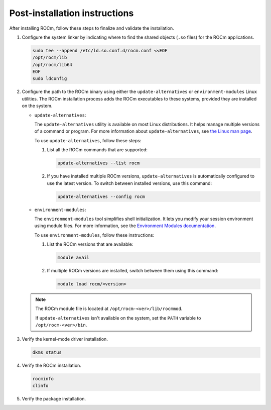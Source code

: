 .. meta::
  :description: Post-installation instructions
  :keywords: ROCm install, installation instructions, AMD, ROCm

*************************************************************************
Post-installation instructions
*************************************************************************

After installing ROCm, follow these steps to finalize and validate the installation.

1. Configure the system linker by indicating where to find the shared objects (``.so`` files) for the ROCm applications.

   .. code-block:: bash

       sudo tee --append /etc/ld.so.conf.d/rocm.conf <<EOF
       /opt/rocm/lib
       /opt/rocm/lib64
       EOF
       sudo ldconfig

2. Configure the path to the ROCm binary using either the ``update-alternatives`` or ``environment-modules`` Linux utilities.
   The ROCm installation process adds the ROCm executables to these systems, provided they are
   installed on the system.

   *  ``update-alternatives``:

      The ``update-alternatives`` utility is available on most Linux distributions. It helps 
      manage multiple versions of a command or program.
      For more information about ``update-alternatives``, see 
      `the Linux man page <https://man7.org/linux/man-pages/man1/update-alternatives.1.html>`_.
      
      To use ``update-alternatives``, follow these steps:

      #. List all the ROCm commands that are supported:

         .. code-block:: shell

            update-alternatives --list rocm

      #. If you have installed multiple ROCm versions, ``update-alternatives`` is automatically configured to use the
         latest version. To switch between installed versions, use this command:

         .. code-block:: shell

            update-alternatives --config rocm

   *  ``environment-modules``:

      The ``environment-modules`` tool simplifies shell initialization. It lets you modify 
      your session environment using module files. For more information, see the 
      `Environment Modules documentation <https://modules.readthedocs.io/en/latest/>`_.

      To use ``environment-modules``, follow these instructions:

      #. List the ROCm versions that are available:

         .. code-block:: shell

            module avail

      #. If multiple ROCm versions are installed, switch between them using this command:

         .. code-block:: shell

            module load rocm/<version>

   .. note::

      The ROCm module file is located at ``/opt/rocm-<ver>/lib/rocmmod``.

      If ``update-alternatives`` isn't available on the system, set the ``PATH`` variable to ``/opt/rocm-<ver>/bin``.

      .. code-block:: bash
         :substitutions:

         export PATH=$PATH:/opt/rocm-|rocm_directory_version|/bin

.. _verify-dkms:

3. Verify the kernel-mode driver installation.

   .. code-block:: bash

       dkms status

4. Verify the ROCm installation.

   .. code-block:: bash

       rocminfo
       clinfo

5. Verify the package installation.

   .. tab-set::

       .. tab-item:: Ubuntu

           .. code-block:: bash

               apt list --installed

       .. tab-item:: RHEL

           .. code-block:: bash

               dnf list installed

       .. tab-item:: SLES

           .. code-block:: bash

               zypper search --installed-only
